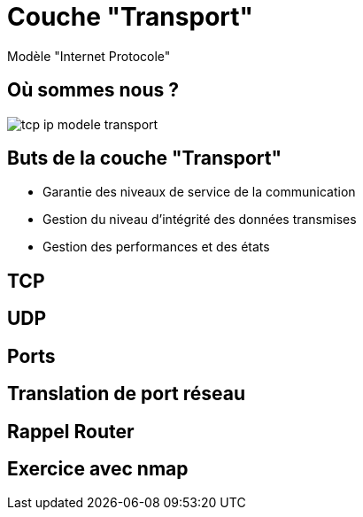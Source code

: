 
= Couche "Transport"

Modèle "Internet Protocole"

[{invert}]
== Où sommes nous ?

image::tcp-ip-modele-transport.png[]

== Buts de la couche "Transport"

* Garantie des niveaux de service de la communication

* Gestion du niveau d'intégrité des données transmises

* Gestion des performances et des états

== TCP

== UDP

== Ports

// TODO: multiplexer

== Translation de port réseau

== Rappel Router

// TODO: Réintégrer concept translation

== Exercice avec nmap

// TODO: Découverte des ports ouverts sur un hôte du réseau
